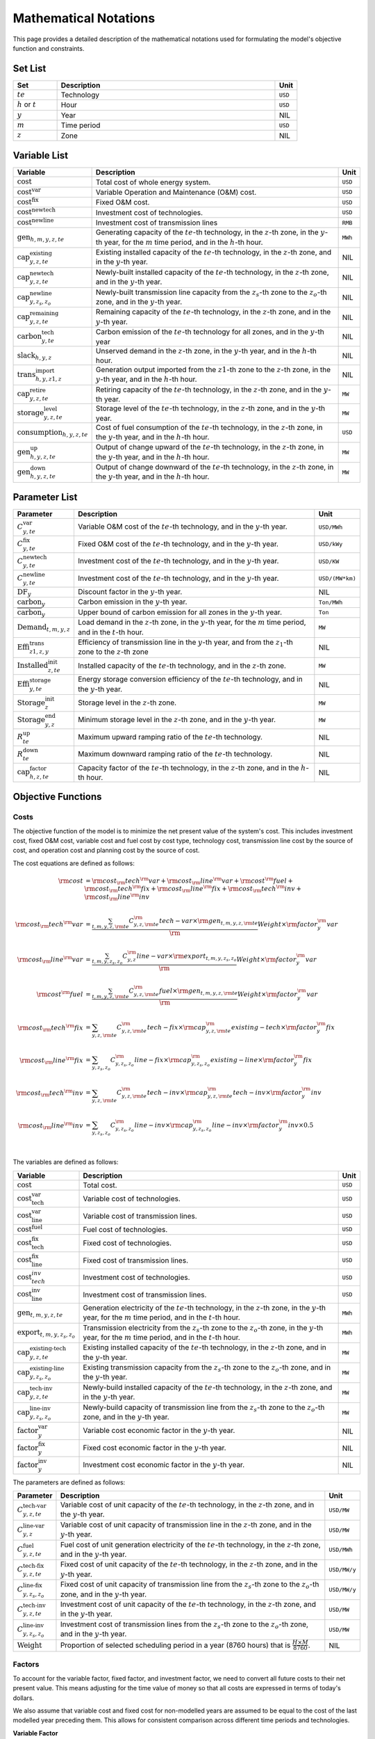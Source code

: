 Mathematical Notations
======================

This page provides a detailed description of the mathematical notations used for formulating the model's objective function and constraints.

Set List
--------

.. list-table::
   :widths: 10 50 5
   :header-rows: 1
   :align: left

   * - Set
     - Description
     - Unit

   * - :math:`te`
     - Technology
     - ``USD``

   * - :math:`h` or :math:`t`
     - Hour
     - ``USD``

   * - :math:`y`
     - Year
     - NIL

   * - :math:`m`
     - Time period
     - ``USD``

   * - :math:`z`
     - Zone
     - NIL

Variable List
-------------

.. list-table::
   :widths: 10 80 5
   :header-rows: 1
   :align: left
  
   * - Variable
     - Description
     - Unit

   * - :math:`\text{cost}`
     - Total cost of whole energy system.
     - ``USD``

   * - :math:`\text{cost}^\text{var}`
     - Variable Operation and Maintenance (O&M) cost.
     - ``USD``

   * - :math:`\text{cost}^\text{fix}`
     - Fixed O&M cost.
     - ``USD``

   * - :math:`\text{cost}^\text{newtech}` 
     - Investment cost of technologies.
     - ``USD``

   * - :math:`\text{cost}^\text{newline}`
     - Investment cost of transmission lines
     - ``RMB``

   * - :math:`\text{gen}_{h,m,y,z,te}`
     - Generating capacity of the :math:`te`-th technology, in the :math:`z`-th zone, in the :math:`y`-th year, for the :math:`m` time period, and in the :math:`h`-th hour.
     - ``MWh``

   * - :math:`\text{cap}^\text{existing}_{y,z,te}`
     - Existing installed capacity of the :math:`te`-th technology, in the :math:`z`-th zone, and in the :math:`y`-th year.
     - NIL

   * - :math:`\text{cap}^\text{newtech}_{y,z,te}`
     - Newly-built installed capacity of the :math:`te`-th technology, in the :math:`z`-th zone, and in the :math:`y`-th year.
     - NIL

   * - :math:`\text{cap}^\text{newline}_{y,z_s,z_o}`
     - Newly-built transmission line capacity from the :math:`z_s`-th zone to the :math:`z_o`-th zone, and in the :math:`y`-th year.
     - NIL

   * - :math:`\text{cap}^\text{remaining}_{y,z,te}`
     - Remaining capacity of the :math:`te`-th technology, in the :math:`z`-th zone, and in the :math:`y`-th year.
     - NIL

   * - :math:`\text{carbon}^\text{tech}_{y,te}`
     - Carbon emission of the :math:`te`-th technology for all zones, and in the :math:`y`-th year
     - NIL

   * - :math:`\text{slack}_{h,y,z}` 
     - Unserved demand in the :math:`z`-th zone, in the :math:`y`-th year, and in the :math:`h`-th hour.
     - NIL

   * - :math:`\text{trans}^\text{import}_{h,y,z1,z}`
     - Generation output imported from the :math:`z1`-th zone to the :math:`z`-th zone, in the :math:`y`-th year, and in the :math:`h`-th hour.
     - NIL

   * - :math:`\text{cap}^\text{retire}_{y,z,te}`
     - Retiring capacity of the :math:`te`-th technology, in the :math:`z`-th zone, and in the :math:`y`-th year.
     - ``MW``

   * - :math:`\text{storage}^\text{level}_{y,z,te}`
     - Storage level of the :math:`te`-th technology, in the :math:`z`-th zone, and in the :math:`y`-th year.
     - ``MW``

   * - :math:`\text{consumption}_{h,y,z,te}`
     - Cost of fuel consumption of the :math:`te`-th technology, in the :math:`z`-th zone, in the :math:`y`-th year, and in the :math:`h`-th hour.
     - ``USD``

   * - :math:`\text{gen}^\text{up}_{h,y,z,te}` 
     - Output of change upward of the :math:`te`-th technology, in the :math:`z`-th zone, in the :math:`y`-th year, and in the :math:`h`-th hour.
     - ``MW``

   * - :math:`\text{gen}^\text{down}_{h,y,z,te}`
     - Output of change downward of the :math:`te`-th technology, in the :math:`z`-th zone, in the :math:`y`-th year, and in the :math:`h`-th hour.
     - ``MW``

Parameter List
--------------

.. list-table::
   :widths: 10 80 5
   :header-rows: 1
   :align: left
   
   * - Parameter
     - Description
     - Unit

   * - :math:`C^\text{var}_{y,te}`
     - Variable O&M cost of the :math:`te`-th technology, and in the :math:`y`-th year.
     - ``USD/MWh``

   * - :math:`C^\text{fix}_{y,te}`
     - Fixed O&M cost of the :math:`te`-th technology, and in the :math:`y`-th year.
     - ``USD/kWy``

   * - :math:`C^\text{newtech}_{y,te}`
     - Investment cost of the :math:`te`-th technology, and in the :math:`y`-th year.
     - ``USD/KW``

   * - :math:`C^\text{newline}_{y,te}`
     - Investment cost of the :math:`te`-th technology, and in the :math:`y`-th year.
     - ``USD/(MW*km)``

   * - :math:`\text{DF}_{y}`
     - Discount factor in the :math:`y`-th year.
     - NIL

   * - :math:`\text{carbon}_{y}`
     - Carbon emission in the :math:`y`-th year.
     - ``Ton/MWh``

   * - :math:`\overline{\text{carbon}}_y`
     - Upper bound of carbon emission for all zones in the :math:`y`-th year.
     - ``Ton``

   * - :math:`\text{Demand}_{t,m,y,z}`
     - Load demand in the :math:`z`-th zone, in the :math:`y`-th year, for the :math:`m` time period, and in the :math:`t`-th hour.
     - ``MW``

   * - :math:`\text{Effi}^\text{trans}_{z1,z,y}`
     - Efficiency of transmission line in the :math:`y`-th year, and from the :math:`z_1`-th zone to the :math:`z`-th zone
     - NIL

   * - :math:`\text{Installed}^\text{init}_{z,te}`
     - Installed capacity of the :math:`te`-th technology, and in the :math:`z`-th zone.
     - ``MW``

   * - :math:`\text{Effi}^\text{storage}_{y,te}`
     - Energy storage conversion efficiency of the :math:`te`-th technology, and in the :math:`y`-th year.
     - NIL

   * - :math:`\text{Storage}^\text{init}_{z}`
     - Storage level in the :math:`z`-th zone.
     - ``MW``

   * - :math:`\text{Storage}^\text{end}_{y, z}`
     - Minimum storage level in the :math:`z`-th zone, and in the :math:`y`-th year.
     - ``MW``

   * - :math:`R^\text{up}_{te}`
     - Maximum upward ramping ratio of the :math:`te`-th technology.
     - NIL

   * - :math:`R^\text{down}_{te}`
     - Maximum downward ramping ratio of the :math:`te`-th technology.
     - NIL

   * - :math:`\text{cap}^\text{factor}_{h,z,te}`
     - Capacity factor of the :math:`te`-th technology, in the :math:`z`-th zone, and in the :math:`h`-th hour.
     - NIL

Objective Functions
-------------------

Costs
+++++

The objective function of the model is to minimize the net present value of the system's cost. This includes investment cost, fixed O&M cost, variable cost and fuel cost by cost type, technology cost, transmission line cost by the source of cost, and operation cost and planning cost by the source of cost.

The cost equations are defined as follows:

.. math::
  \rm{cost} &= \rm{cost}_\rm{tech}^\rm{var} + \rm{cost}_\rm{line}^\rm{var} + \rm{cost}^\rm{fuel} + \rm{cost}_\rm{tech}^\rm{fix} + \rm{cost}_\rm{line}^\rm{fix} + \rm{cost}_\rm{tech}^\rm{inv} + \rm{cost}_\rm{line}^\rm{inv} \\
  \\
  \rm{cost}_\rm{tech}^\rm{var} &= \frac{\sum_{t,m,y,z,\rm{te}}C_{y,z,\rm{te}}^\rm{tech-var}\times \rm{gen}_{t,m,y,z,\rm{te}}}\rm{Weight} \times \rm{factor}_{y}^\rm{var} \\
  \\
  \rm{cost}_\rm{line}^\rm{var} &= \frac{\sum_{t,m,y,z_s,z_o}C_{y,z}^\rm{line-var}\times \rm{export}_{t,m,y,z_s,z_o}}\rm{Weight} \times \rm{factor}_{y}^\rm{var} \\
  \\
  \rm{cost}^\rm{fuel} & = \frac{\sum_{t,m,y,z,\rm{te}}C_{y,z,\rm{te}}^\rm{fuel}\times \rm{gen}_{t,m,y,z,\rm{te}}}\rm{Weight} \times \rm{factor}_{y}^\rm{var} \\
  \\
  \rm{cost}_\rm{tech}^\rm{fix} &= \sum_{y,z,\rm{te}}C_{y,z,\rm{te}}^\rm{tech-fix}\times \rm{cap}_{y,z,\rm{te}}^\rm{existing-tech}\times \rm{factor}_{y}^\rm{fix} \\
  \\
  \rm{cost}_\rm{line}^\rm{fix} &= \sum_{y,z_s,z_o}C_{y,z_s,z_o}^\rm{line-fix}\times \rm{cap}_{y,z_s,z_o}^\rm{existing-line}\times \rm{factor}_{y}^\rm{fix} \\
  \\
  \rm{cost}_\rm{tech}^\rm{inv} &=  \sum_{y,z,\rm{te}}C_{y,z,\rm{te}}^\rm{tech-inv}\times \rm{cap}_{y,z,\rm{te}}^\rm{tech-inv}\times \rm{factor}_{y}^\rm{inv} \\
  \\
  \rm{cost}_\rm{line}^\rm{inv} &= \sum_{y,z_s,z_o}C_{y,z_s,z_o}^\rm{line-inv}\times \rm{cap}_{y,z_s,z_o}^\rm{line-inv}\times \rm{factor}_{y}^\rm{inv} \times 0.5 \\
  \\

The variables are defined as follows:

.. list-table::
   :widths: 10 80 5
   :header-rows: 1
   :align: left

   * - Variable
     - Description
     - Unit

   * - :math:`\text{cost}`
     - Total cost.
     - ``USD``

   * - :math:`\text{cost}_\text{tech}^\text{var}` 
     - Variable cost of technologies.
     - ``USD``

   * - :math:`\text{cost}_\text{line}^\text{var}`
     - Variable cost of transmission lines.
     - ``USD``

   * - :math:`\text{cost}^\text{fuel}`
     - Fuel cost of technologies.
     - ``USD``

   * - :math:`\text{cost}_\text{tech}^\text{fix}`
     - Fixed cost of technologies.
     - ``USD``

   * - :math:`\text{cost}_\text{line}^\text{fix}`
     - Fixed cost of transmission lines.
     - ``USD``

   * - :math:`\text{cost}_{tech}^{inv}` 
     - Investment cost of technologies.
     - ``USD``

   * - :math:`\text{cost}_\text{line}^\text{inv}`
     - Investment cost of transmission lines.
     - ``USD``

   * - :math:`\text{gen}_{t,m,y,z,te}` 
     - Generation electricity of the :math:`te`-th technology, in the :math:`z`-th zone, in the :math:`y`-th year, for the :math:`m` time period, and in the :math:`t`-th hour.
     - ``MWh``

   * - :math:`\text{export}_{t,m,y,z_s,z_o}`
     - Transmission electricity from the :math:`z_s`-th zone to the :math:`z_o`-th zone, in the :math:`y`-th year, for the :math:`m` time period, and in the :math:`t`-th hour.
     - ``MWh``

   * - :math:`\text{cap}^\text{existing-tech}_{y,z,te}`
     - Existing installed capacity of the :math:`te`-th technology, in the :math:`z`-th zone, and in the :math:`y`-th year.
     - ``MW``

   * - :math:`\text{cap}^\text{existing-line}_{y,z_s,z_o}`
     - Existing transmission capacity from the :math:`z_s`-th zone to the :math:`z_o`-th zone, and in the :math:`y`-th year.
     - ``MW``

   * - :math:`\text{cap}^\text{tech-inv}_{y,z,te}` 
     - Newly-build installed capacity of the :math:`te`-th technology, in the :math:`z`-th zone, and in the :math:`y`-th year.
     - ``MW``

   * - :math:`\text{cap}^\text{line-inv}_{y,z_s,z_o}` 
     - Newly-build capacity of transmission line from the :math:`z_s`-th zone to the :math:`z_o`-th zone, and in the :math:`y`-th year.
     - ``MW``

   * - :math:`\text{factor}^\text{var}_{y}` 
     - Variable cost economic factor in the :math:`y`-th year.
     - NIL

   * - :math:`\text{factor}^\text{fix}_{y}`
     - Fixed cost economic factor in the :math:`y`-th year.
     - NIL

   * - :math:`\text{factor}^\text{inv}_{y}` 
     - Investment cost economic factor in the :math:`y`-th year.
     - NIL

The parameters are defined as follows:

.. list-table::
   :widths: 10 80 5
   :header-rows: 1
   :align: left
  
   * - Parameter
     - Description
     - Unit

   * - :math:`C_{y,z,te}^\text{tech-var}` 
     - Variable cost of unit capacity of the :math:`te`-th technology, in the :math:`z`-th zone, and in the :math:`y`-th year.
     - ``USD/MW``

   * - :math:`C_{y,z}^\text{line-var}`
     - Variable cost of unit capacity of transmission line in the :math:`z`-th zone, and in the :math:`y`-th year.
     - ``USD/MW``

   * - :math:`C_{y,z,te}^\text{fuel}`
     - Fuel cost of unit generation electricity of the :math:`te`-th technology, in the :math:`z`-th zone, and in the :math:`y`-th year.
     - ``USD/MWh``

   * - :math:`C_{y,z,te}^\text{tech-fix}`
     - Fixed cost of unit capacity of the :math:`te`-th technology, in the :math:`z`-th zone, and in the :math:`y`-th year.
     - ``USD/MW/y``

   * - :math:`C_{y,z_s,z_o}^\text{line-fix}`
     - Fixed cost of unit capacity of transmission line from the :math:`z_s`-th zone to the :math:`z_o`-th zone, and in the :math:`y`-th year.
     - ``USD/MW/y``

   * - :math:`C_{y,z,te}^\text{tech-inv}` 
     - Investment cost of unit capacity of the :math:`te`-th technology, in the :math:`z`-th zone, and in the :math:`y`-th year.
     - ``USD/MW``

   * - :math:`C_{y,z_s,z_o}^\text{line-inv}`
     - Investment cost of transmission lines from the :math:`z_s`-th zone to the :math:`z_o`-th zone, and in the :math:`y`-th year.
     - ``USD/MW``

   * - :math:`\text{Weight}`
     - Proportion of selected scheduling period in a year (8760 hours) that is :math:`\frac{H\times M}{8760}`.
     - NIL

Factors
+++++++

To account for the variable factor, fixed factor, and investment factor, we need to convert all future costs to their net present value. This means adjusting for the time value of money so that all costs are expressed in terms of today's dollars. 

We also assume that variable cost and fixed cost for non-modelled years are assumed to be equal to the cost of the last modelled year preceding them. This allows for consistent comparison across different time periods and technologies.

**Variable Factor**

.. image:: ./_static/varcost.png
  :width: 400
  :alt: Calculation of variable costs

Given the following:

* Variable cost of modeled year: :math:`B`
* Discount rate: :math:`r`
* :math:`m`-th modeled year: :math:`m = y - y_\text{min}`
* Depreciation periods: :math:`n`

The total present value can be calculated as follows:

.. math::

  \begin{align*}
  \text{total present value} &= \frac{B}{(1+r)^m} + \frac{B}{(1+r)^{m+1}} + \cdots + \frac{B}{(1+r)^{(m+k-1)}} \\
  \\
  &= B(1+r)^{(1-m)}\frac{1-(1+r)^k}{r} \\
  \\
  \end{align*}

And we can calculate the variable factor as follows:

.. math::

  \begin{align*}
  \text{factor}_{y}^{var} &= (1+r)^{1-m_y}\frac{1-(1+r)^{k_y}}{r} \\
  \\
  m_{y} &= y - y_\text{min} \\
  \\
  k_{y} &= y_\text{periods} \\
  \\
  \end{align*}

**Fixed Factor**

We can equate the fixed factor with the variable factor as follows:

.. math:: \text{factor}_{y}^\text{fix} = factor_{y}^\text{var}

**Investment Factor**

.. image:: ./_static/invcost.png
  :width: 400
  :alt: Calculation of investment costs

Given the following:

* Weighted Average Cost of Capital (WACC, or otherwise known as the interest rate): :math:`i`
* Discount rate: :math:`r`
* :math:`m`-th modeled year: :math:`m = y - y_\text{min}`
* Length of :math:`m`-th planning periods: :math:`k`

The total present value can be calculated as follows:

.. math::

  \begin{align*}
  \text{total present value} &= \frac{P}{(1+r)^m} \\
  \\
  &= \frac{\frac{A}{(1+i)} + \frac{A}{(1+i)^2} + \cdots + \frac{A}{(1+i)^n}}{(1+r)^m} \\
  \\
  &= A\frac{1-(1+i)^{-n}}{i}\times\frac{1}{(1+r)^m} \\
  \\
  \end{align*}

From the above, we can solve for the annualized cost of depreciation periods, :math:`A`, as:

.. math::

  A = P\frac{i}{1-(1+i)^{-n}} \\
  \\

The capital recovery factor is then calculated as:

.. math::

  \text{capital recovery factor} = \frac{i}{1-(1+i)^{-n}} \\
  \\

Let's focus on the time periods that fall within the modelled time horizon (indicated in black colour). We can calculate the length of time periods, :math:`k`, as follows:

.. math::
  
  k = y_{max} - y \\
  \\

Using :math:`k`, we can calculate the net present value as follows:

.. math::

  \text{net present value} =
  \begin{cases} 
  \frac{\frac{A}{(1+r)} + \frac{A}{(1+r)^2} + \cdots + \frac{A}{(1+r)^{min(n, k)}}}{(1+r)^m} & \text{if }n \le k \\
  \\
  \text{total present value} & \text{if }n > k \\
  \\
  \frac{A\frac{1-(1+r)^{-k}}{r}}{(1+r)^m} = P\frac{i}{1-(1+i)^{-n}}\times\frac{1-(1+r)^{-k}}{r(1+r)^m} & \text{otherwise} \\
  \\
  \end{cases}

And we can calculate the investment factor as follows:

.. math::

  factor_{y}^{inv} = \frac{i}{1-(1+i)^{-n}}\times\frac{1-(1+r)^{-min(n,k)}}{r(1+r)^m} \\
  \\

Constraints
-----------

Retirement
++++++++++

The model computes the retirement of each technology and transmission line with these considerations:

* The initial age of the technology and transmission line is based on its capacity ratio.
* Each planning and scheduling period is based on the existing capacity.

The existing capacity for each year, in each zone, for each technology, is as follows:

.. math::

  cap_{y, z, te}^{existing-tech} = \sum_{lifetime-age<y-y_{min})}cap_{age,z,te}^{tech-init} + \sum_{(yy\le y) \& (lifetime>y-yy)}cap_{yy,z,te}^{tech-inv} \text{, for all } y,z,te \\
  \\

The existing capacity of the transmission lines for each year, from :math:`z_s`-th zone to :math:`z_o`-th zone, is as follows:

.. math::

  cap_{y, z_s, z_o}^{existing-line} = \sum_{lifetime-age<y-y_{min})}cap_{age,z_s,z_o}^{line-init} + \sum_{(yy\le y) \& (lifetime>y-yy)}cap_{yy,z_s,z_o}^{line-inv} \text{, for all } y,z_s,z_o \\
  \\

Carbon Emission
+++++++++++++++

The model computes the carbon emissions for each year, based on the sum of carbon emissions from each zone, and from each technology.

The carbon emission for each technology, for each year, and in each zone, is as follows:

.. math::

  carbon_{y,te}^{tech} = \sum_{t,m,z}Carbon_{y,z,te}\times gen_{t,m,y,z,te} \quad \forall y,te \\
  \\


The carbon emission for each year is as follows:

.. math::

  carbon_{y} = \sum_{te}carbon_{y,te}^{tech} \forall y \\
  \\

Where, the calculated carbon emission for each year, must be lower than its upper bound, as follows:

.. math::

  carbon_{y} \le \overline{carbon}_y \forall y \\
  \\

Power Balance
+++++++++++++

The model computes the power balance for each hour, in each time period, for each year, and in each zone, as follows:

.. math::

  Demand_{t,m,y,z} = & \sum_{z_s\neq z}import_{t, m, y, z_s, z} - \sum_{z_o\neq z}export_{t, m, y, z, z_o} + \\
                     \\
                     & \sum_{te}gen_{t, m, y, z, te} - \sum_{te\in storage}charge_{t, m, y, z, te}\quad \forall t,m,y,te

Transmission Loss
+++++++++++++++++

The model computes the transmission loss for each hour, in each time period, for each year, from :math:`z_s`-th zone to :math:`z_o`-th zone, as follows:

.. math::

  export_{t, m, y, z_s, z_o} \times Effi_{z_s, z_o}^{trans} = import_{t, m, y, z_s, z_o} \quad \forall t,y,z_s\neq z_o \\
  \\

Maximum Output
++++++++++++++

The model computes the maximum output for each hour, in each time period, for each year, in each zone, and for each technology, as follows:

.. math::

  gen_{t, m, y, z, te} \leq cap_{y, z, te}^{existing-tech} \forall t,m \\
  \\

Energy Storage
++++++++++++++

The model computes the energy storage level for each hour, for each year, in each zone, and for each technology, as follows:

.. math::

  storage_{t,y,z,te}^{level} = storage_{t-1,y,z, te}^{level} - \frac{gen_{t,y,z,te}}{Effi_{y,te}^{storage}} \quad \forall te \in storage, t,y,z \\
  \\

Where, the starting energy storage level is set to the initial storage level, as follows:

.. math::

  storage_{t,y,z,te}^{level} = Storage_{z, te}^{init} \quad \forall t,y=INI,z \\
  \\

And the final energy storage level is set to the ending storage level, as follows:

.. math::

  storage_{t,y,z}^{level} = Storage_{z, te}^{end} \quad \forall t,y=END,z \\
  \\

Ramping Ratio
+++++++++++++

The model computes the generated power and ensures it is less than the product of the ramping ratio and the existing capacity of each technology.

Where, the upper bound of the generated power is defined, as follows:

.. math::

  gen^{up}_{t,m,y,z,te} \le R^{up}_{te}\times cap_{y,z,te}^{existing-tech} \quad \forall t,m,y,z,te \\
  \\

And the lower bound of the generated power is defined, as follows:

.. math::

  gen^{down}_{t,m,y,z,te} \le R^{down}_{te}\times cap_{y,z,te}^{existing-tech} \quad \forall t,m,y,z,te \\
  \\

Finally, the difference between the upper and lower bound of the generated power, in the current hour, is equal to the difference between the generated power in the current hour and the previous hour, as follows:

.. math::

  gen^{up}_{t,m,y,z,te} - gen^{down}_{t,m,y,z,te} = gen_{t,m,y,z,te} - gen_{t-1,m,y,z,te} \quad \forall t,m,y,z,te \\
  \\

